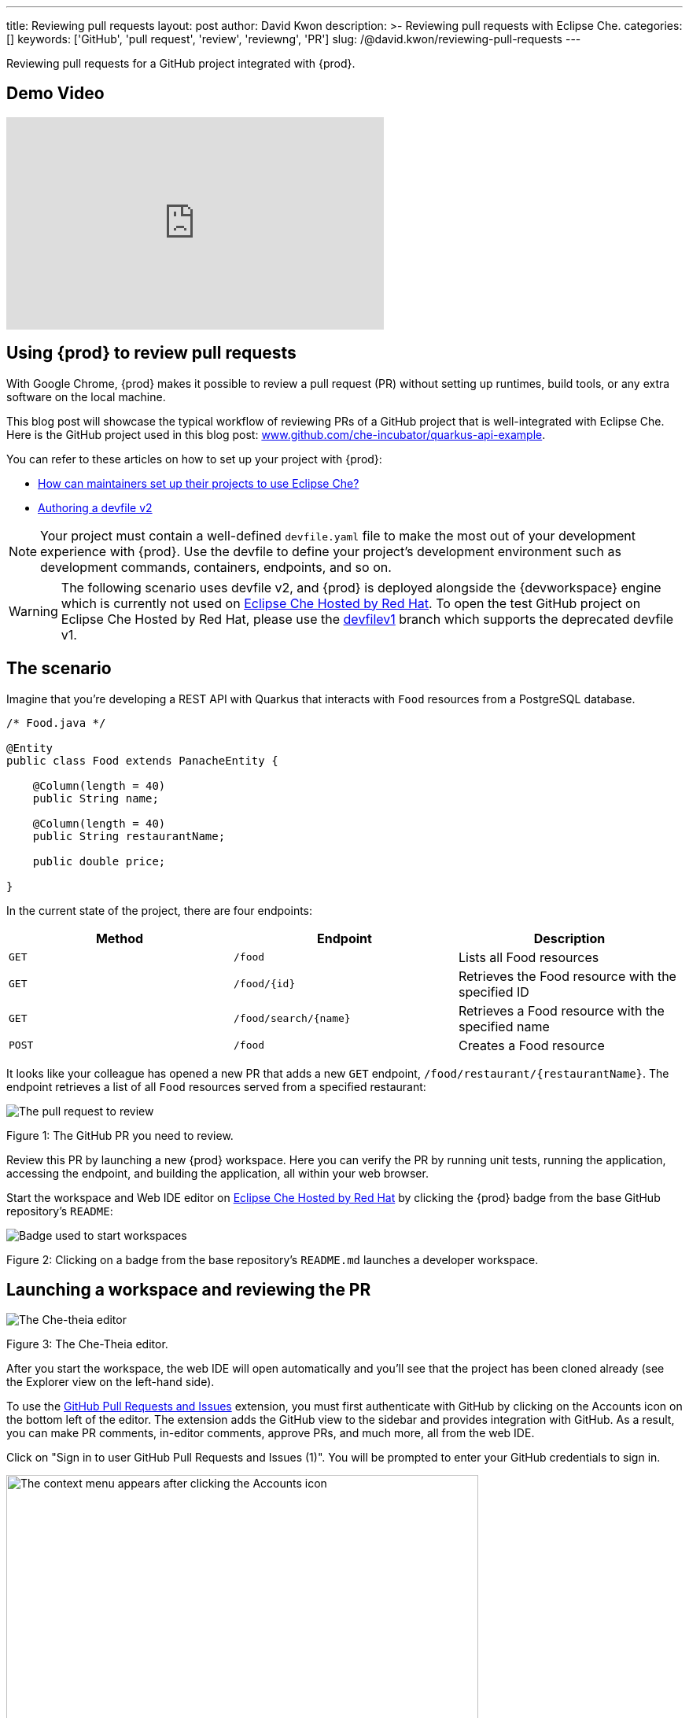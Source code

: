 ---
title: Reviewing pull requests
layout: post
author: David Kwon
description: >-
  Reviewing pull requests with Eclipse Che.
categories: []
keywords: ['GitHub', 'pull request', 'review', 'reviewng', 'PR']
slug: /@david.kwon/reviewing-pull-requests
---

Reviewing pull requests for a GitHub project integrated with {prod}.

== Demo Video
video::GpxdvDkMWlU[youtube,width=480,height=270]

== Using {prod} to review pull requests
With Google Chrome, {prod} makes it possible to review a pull request (PR) without setting up runtimes, build tools, or any extra software on the local machine.

This blog post will showcase the typical workflow of reviewing PRs of a GitHub project that is well-integrated with Eclipse Che. Here is the GitHub project used in this blog post: link:https://github.com/che-incubator/quarkus-api-example[www.github.com/che-incubator/quarkus-api-example].

You can refer to these articles on how to set up your project with {prod}:

* <<../../01/11/@ilya.buziuk-contributing-for-the-first-time-to-a-project#set-up-project,How can maintainers set up their projects to use Eclipse Che?>>
* link:https://www.eclipse.org/che/docs/che-7/end-user-guide/authoring-devfiles-version-2[Authoring a devfile v2]

NOTE: Your project must contain a well-defined `devfile.yaml` file to make the most out of your development experience with {prod}. Use the devfile to define your project’s development environment such as development commands, containers, endpoints, and so on.

WARNING: The following scenario uses devfile v2, and {prod} is deployed alongside the {devworkspace} engine which is currently not used on link:https://workspaces.openshift.com/[Eclipse Che Hosted by Red Hat]. To open the test GitHub project on Eclipse Che Hosted by Red Hat, please use the link:https://github.com/che-incubator/quarkus-api-example/tree/devfilev1[devfilev1] branch which supports the deprecated devfile v1.

== The scenario
Imagine that you're developing a REST API with Quarkus that interacts with `Food` resources from a PostgreSQL database.
[source,java]
----
/* Food.java */

@Entity
public class Food extends PanacheEntity {

    @Column(length = 40)
    public String name;

    @Column(length = 40)
    public String restaurantName;

    public double price;

}
----

In the current state of the project, there are four endpoints:
[cols="1,1,1"]
|===
|Method |Endpoint |Description

|`GET`
|`/food`
|Lists all Food resources

|`GET`
|`/food/{id}`
|Retrieves the Food resource with the specified ID

|`GET`
|`/food/search/{name}`
|Retrieves a Food resource with the specified name

|`POST`
|`/food`
|Creates a Food resource
|===

It looks like your colleague has opened a new PR that adds a new `GET` endpoint, `/food/restaurant/{restaurantName}`. The endpoint retrieves a list of all `Food` resources served from a specified restaurant:

image::/assets/img/reviewing-pull-requests/pr.png[The pull request to review]
Figure 1: The GitHub PR you need to review.

Review this PR by launching a new {prod} workspace. Here you can verify the PR by running unit tests, running the application, accessing the endpoint, and building the application, all within your web browser.

Start the workspace and Web IDE editor on link:https://www.eclipse.org/che/docs/che-7/hosted-che/hosted-che/[Eclipse Che Hosted by Red Hat] by clicking the {prod} badge from the base GitHub repository's `README`:

image::/assets/img/reviewing-pull-requests/badge.png[Badge used to start workspaces]
Figure 2: Clicking on a badge from the base repository's `README.md` launches a developer workspace.

== Launching a workspace and reviewing the PR
image::/assets/img/reviewing-pull-requests/ide.png[The Che-theia editor]
Figure 3: The Che-Theia editor.

After you start the workspace, the web IDE will open automatically and you'll see that the project has been cloned already (see the Explorer view on the left-hand side).

To use the link:https://github.com/Microsoft/vscode-pull-request-github[GitHub Pull Requests and Issues] extension, you must first authenticate with GitHub by clicking on the Accounts icon on the bottom left of the editor. The extension adds the GitHub view to the sidebar and provides integration with GitHub. As a result, you can make PR comments, in-editor comments, approve PRs, and much more, all from the web IDE.


Click on "Sign in to user GitHub Pull Requests and Issues (1)".
You will be prompted to enter your GitHub credentials to sign in.

image::/assets/img/reviewing-pull-requests/sign-in.png[The context menu appears after clicking the Accounts icon, 600]
Figure 4: The menu appears after clicking the Accounts icon.

After signing in, navigate to the GitHub view from the sidebar to see an overview of PRs against the base repository. Under the "Assigned To Me" drop-down, you can see the PR that you'll review.

image::/assets/img/reviewing-pull-requests/github-view.png[Viewing the PR within the web IDE, 400]
Figure 5: The GitHub view, opened by clicking on the fifth icon from the top.

WARNING: If you start a workspace with a badge generated using the link:https://github.com/marketplace/actions/try-in-web-ide[Try in Web IDE] GitHub action on a PR from a forked repository, you must manually set up Git remotes to use the GitHub Pull Requests and Issues extension. Please see link:https://github.com/redhat-actions/try-in-web-ide/issues/14[redhat-actions/try-in-web-ide#14].

The "Description" menu item, as well as a file hierarchy with all changed files, are in the drop-down menu below the PR. In this case, the changed files are `FoodResource.java`, `FoodEndpointTest.java`, and `README.md`. Click on the files to open a diff view within the web IDE. Examine these files and verify that the PR adds a new endpoint, as well as a unit test.

Click on the "Description" menu item to open a new web view displaying the PR in a UI similar to GitHub. Check out the branch by clicking "Checkout" at the top right of Figure 6.

image::/assets/img/reviewing-pull-requests/pr-view.png[Viewing the PR within the web IDE]
Figure 6: A webview displaying details about the PR. This web view appears after clicking the "Description" menu item from Figure 5.

The test project includes a preinstalled link:https://github.com/redhat-developer/vscode-java[Language support for Java ™] extension in the web IDE. With this extension, you can check the Problem view to verify that there are no compilation problems such as syntax errors.

image::/assets/img/reviewing-pull-requests/no-problems.png[No problems reported by the Java extension]
Figure 7: No problems reported by the Java extension in the Problems view.

== Running unit tests and building
The devfile also defines commands for testing, building, and launching the application. Run the unit tests by opening the Workspace view from the right side and clicking `(User Runtimes -> tools -> runtests)`.

This runs the test command (`./mvnw test`) within the `tools` container as specified in the devfile. You can view the test output in the output panel.

image::/assets/img/reviewing-pull-requests/run-tests.png[Running the unit tests]
Figure 8: Unit testing by clicking `runtests` from the Workspace view on the right.

As you can see in the output from Figure 8, you passed the tests successfully.

You can also run other commands such as `(User Runtimes -> tools -> package)` to build the application.

image::/assets/img/reviewing-pull-requests/build.png[Successfully building the application]
Figure 9: Successfully building the application.

NOTE: The `packagenative` command is used to build a native image with GraalVM. The command would fail for this test project on link:https://www.eclipse.org/che/docs/che-7/hosted-che/hosted-che/[Eclipse Che Hosted by Red Hat] due to the 7GB memory usage limit.

== Running the application
Run the Quarkus application in link:https://quarkus.io/guides/getting-started#development-mode[development mode] by running the `(User Runtimes -> tools -> startdev)` command to access the endpoint.

image::/assets/img/reviewing-pull-requests/start-dev.png[Starting the application in development mode]
Figure 10: Starting the Quarkus project in development mode by clicking `startdev` from the Workspace view on the right.

Next, access the new `/food/restaurant/{restaurantName}` endpoint. Here, you access `/food/restaurant/Local Deli` to get all `Food` resources from the restaurant named `Local Deli`. 

image::/assets/img/reviewing-pull-requests/access-endpoint.png[Accessing the new endpoint]
Figure 11: Response from `/food/restaurant/Local Deli`.

The response contains two `Food` resources from the `Local Deli` restaurant. This is a match with the `Food` resources from this restaurant in the link:https://github.com/che-incubator/quarkus-api-example/blob/main/src/main/resources/import.sql[`import.sql`] file.

== Providing feedback and merging the PR
So far, you have successfully run tests, ran the build, as well as ran the application in development mode to verify that the PR is working correctly.
Next, merge the PR from the web IDE.

Go back to the GitHub PR view (see Figure 5) to provide more comments, and approve the PR. Merge the PR to `main`.

image::/assets/img/reviewing-pull-requests/merge.png[Merging to main from the web IDE]
Figure 12: Clicking "Merge Pull Request" to merge.

image::/assets/img/reviewing-pull-requests/merged.png[Merged to main from the web IDE]
Figure 13: PR has been merged.

== Conclusion
You have finished reviewing the PR and have successfully merged it from the web IDE editor.
In summary, we have:

* Opened a new {prod} workspace to review the PR
* Checked out the feature branch
* Ran the unit tests
* Built the application
* Ran the application in development mode to verify that the feature works as intended
* Used the GitHub Pull Requests and Issues extension and the Language support for Java ™ extension
* Merged the PR from the web IDE

without any prior setup on your local machine.

Thank you for reading!
